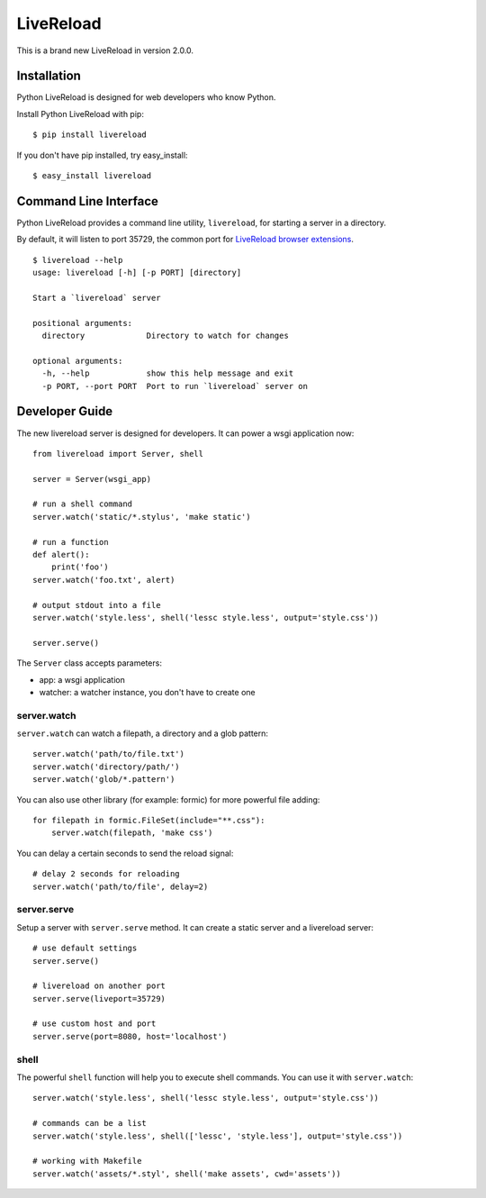 LiveReload
==========

This is a brand new LiveReload in version 2.0.0.

.. image:: https://pypip.in/d/livereload/badge.png
   :target: https://pypi.python.org/pypi/livereload
   :alt: Downloads
.. image:: https://pypip.in/v/livereload/badge.png
   :target: https://pypi.python.org/pypi/livereload
   :alt: Version


Installation
------------

Python LiveReload is designed for web developers who know Python.

Install Python LiveReload with pip::

    $ pip install livereload

If you don't have pip installed, try easy_install::

    $ easy_install livereload

Command Line Interface
----------------------

Python LiveReload provides a command line utility, ``livereload``, for starting a server in a directory.

By default, it will listen to port 35729, the common port for `LiveReload browser extensions`_. ::

    $ livereload --help
    usage: livereload [-h] [-p PORT] [directory]

    Start a `livereload` server

    positional arguments:
      directory             Directory to watch for changes

    optional arguments:
      -h, --help            show this help message and exit
      -p PORT, --port PORT  Port to run `livereload` server on

.. _`livereload browser extensions`: http://feedback.livereload.com/knowledgebase/articles/86242-how-do-i-install-and-use-the-browser-extensions-

Developer Guide
---------------

The new livereload server is designed for developers. It can power a
wsgi application now::

    from livereload import Server, shell

    server = Server(wsgi_app)

    # run a shell command
    server.watch('static/*.stylus', 'make static')

    # run a function
    def alert():
        print('foo')
    server.watch('foo.txt', alert)

    # output stdout into a file
    server.watch('style.less', shell('lessc style.less', output='style.css'))

    server.serve()

The ``Server`` class accepts parameters:

- app: a wsgi application
- watcher: a watcher instance, you don't have to create one

server.watch
~~~~~~~~~~~~

``server.watch`` can watch a filepath, a directory and a glob pattern::

    server.watch('path/to/file.txt')
    server.watch('directory/path/')
    server.watch('glob/*.pattern')

You can also use other library (for example: formic) for more powerful
file adding::

    for filepath in formic.FileSet(include="**.css"):
        server.watch(filepath, 'make css')

You can delay a certain seconds to send the reload signal::

    # delay 2 seconds for reloading
    server.watch('path/to/file', delay=2)


server.serve
~~~~~~~~~~~~

Setup a server with ``server.serve`` method. It can create a static server
and a livereload server::

    # use default settings
    server.serve()

    # livereload on another port
    server.serve(liveport=35729)

    # use custom host and port
    server.serve(port=8080, host='localhost')


shell
~~~~~

The powerful ``shell`` function will help you to execute shell commands. You
can use it with ``server.watch``::

    server.watch('style.less', shell('lessc style.less', output='style.css'))

    # commands can be a list
    server.watch('style.less', shell(['lessc', 'style.less'], output='style.css'))

    # working with Makefile
    server.watch('assets/*.styl', shell('make assets', cwd='assets'))
